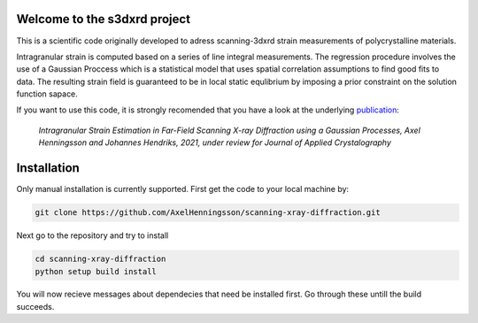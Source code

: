 Welcome to the s3dxrd project
===============================

This is a scientific code originally developed to adress scanning-3dxrd
strain measurements of polycrystalline materials.

Intragranular strain is computed based on a series of line integral measurements. The regression procedure involves the use of a Gaussian 
Proccess which is a statistical model that uses spatial correlation assumptions to find good fits to data. The resulting strain field is 
guaranteed to be in local static equlibrium by imposing a prior constraint on the solution function sapace.

If you want to use this code, it is strongly recomended that you have a look at the
underlying `publication`_:

    *Intragranular Strain Estimation in Far-Field Scanning X-ray 
    Diffraction using a Gaussian Processes, Axel Henningsson and Johannes Hendriks, 
    2021, under review for Journal of Applied Crystalography*

.. _publication: https://www.researchgate.net/publication/349520623_Intragranular_Strain_Estimation_in_Far-Field_Scanning_X-ray_Diffraction_using_a_Gaussian_Processes


Installation
===============================
Only manual installation is currently supported. First get the code to your local machine by:

.. code-block::

    git clone https://github.com/AxelHenningsson/scanning-xray-diffraction.git

Next go to the repository and try to install

.. code-block::

    cd scanning-xray-diffraction
    python setup build install

You will now recieve messages about dependecies that need be installed first. 
Go through these untill the build succeeds.